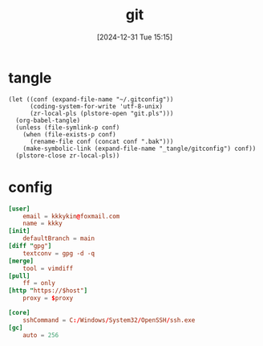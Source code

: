 #+title:      git
#+date:       [2024-12-31 Tue 15:15]
#+filetags:   :base:
#+identifier: 20241231T151517

* tangle
#+begin_src elisp
(let ((conf (expand-file-name "~/.gitconfig"))
      (coding-system-for-write 'utf-8-unix)
      (zr-local-pls (plstore-open "git.pls")))
  (org-babel-tangle)
  (unless (file-symlink-p conf)
    (when (file-exists-p conf)
      (rename-file conf (concat conf ".bak")))
    (make-symbolic-link (expand-file-name "_tangle/gitconfig") conf))
  (plstore-close zr-local-pls))
#+end_src

* config
:PROPERTIES:
:CUSTOM_ID: 92ec3b0a-3362-4cd6-8790-d486db17253a
:END:
#+attr_babel: :id 854459db-7348-41a9-ac8c-d6a2388f759f
#+begin_src conf :tangle (zr-org-by-tangle-dir "gitconfig") :mkdirp t :var proxy=(plist-get (cdr (plstore-get zr-local-pls "proxy")) :proxy) host=(plist-get (cdr (plstore-get zr-local-pls "proxy")) :host)
[user]
    email = kkkykin@foxmail.com
    name = kkky
[init]
    defaultBranch = main
[diff "gpg"]
    textconv = gpg -d -q
[merge]
    tool = vimdiff
[pull]
	ff = only
[http "https://$host"]
	proxy = $proxy
#+end_src

#+attr_babel: :id ee921021-4682-4c08-86dd-747dca0ea5c4
#+begin_src conf :tangle (if (eq system-type 'windows-nt) (zr-org-by-tangle-dir "gitconfig") "no")
[core]
	sshCommand = C:/Windows/System32/OpenSSH/ssh.exe
[gc]
	auto = 256
#+end_src
